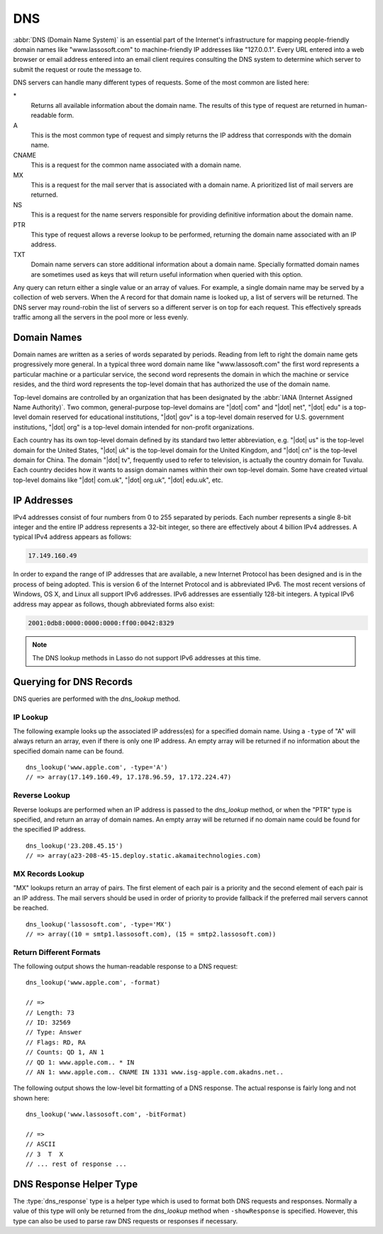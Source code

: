 .. _dns:

***
DNS
***

:abbr:`DNS (Domain Name System)` is an essential part of the Internet's
infrastructure for mapping people-friendly domain names like "www.lassosoft.com"
to machine-friendly IP addresses like "127.0.0.1". Every URL entered into a web
browser or email address entered into an email client requires consulting the
DNS system to determine which server to submit the request or route the message
to.

DNS servers can handle many different types of requests. Some of the most common
are listed here:

\*
   Returns all available information about the domain name. The results of this
   type of request are returned in human-readable form.

A
   This is the most common type of request and simply returns the IP address
   that corresponds with the domain name.

CNAME
   This is a request for the common name associated with a domain name.

MX
   This is a request for the mail server that is associated with a domain name.
   A prioritized list of mail servers are returned.

NS
   This is a request for the name servers responsible for providing definitive
   information about the domain name.

PTR
   This type of request allows a reverse lookup to be performed, returning the
   domain name associated with an IP address.

TXT
   Domain name servers can store additional information about a domain name.
   Specially formatted domain names are sometimes used as keys that will return
   useful information when queried with this option.

Any query can return either a single value or an array of values. For example, a
single domain name may be served by a collection of web servers. When the A
record for that domain name is looked up, a list of servers will be returned.
The DNS server may round-robin the list of servers so a different server is on
top for each request. This effectively spreads traffic among all the servers in
the pool more or less evenly.


Domain Names
============

Domain names are written as a series of words separated by periods. Reading from
left to right the domain name gets progressively more general. In a typical
three word domain name like "www.lassosoft.com" the first word represents a
particular machine or a particular service, the second word represents the
domain in which the machine or service resides, and the third word represents
the top-level domain that has authorized the use of the domain name.

Top-level domains are controlled by an organization that has been designated by
the :abbr:`IANA (Internet Assigned Name Authority)`. Two common, general-purpose
top-level domains are "|dot| com" and "|dot| net", "|dot| edu" is a top-level
domain reserved for educational institutions, "|dot| gov" is a top-level domain
reserved for U.S. government institutions, "|dot| org" is a top-level domain
intended for non-profit organizations.

Each country has its own top-level domain defined by its standard two letter
abbreviation, e.g. "|dot| us" is the top-level domain for the United States,
"|dot| uk" is the top-level domain for the United Kingdom, and "|dot| cn" is the
top-level domain for China. The domain "|dot| tv", frequently used to refer to
television, is actually the country domain for Tuvalu. Each country decides how
it wants to assign domain names within their own top-level domain. Some have
created virtual top-level domains like "|dot| com.uk", "|dot| org.uk", "|dot|
edu.uk", etc.


IP Addresses
============

IPv4 addresses consist of four numbers from 0 to 255 separated by periods. Each
number represents a single 8-bit integer and the entire IP address represents a
32-bit integer, so there are effectively about 4 billion IPv4 addresses. A
typical IPv4 address appears as follows:

.. code-block:: none

   17.149.160.49

In order to expand the range of IP addresses that are available, a new Internet
Protocol has been designed and is in the process of being adopted. This is
version 6 of the Internet Protocol and is abbreviated IPv6. The most recent
versions of Windows, OS X, and Linux all support IPv6 addresses. IPv6 addresses
are essentially 128-bit integers. A typical IPv6 address may appear as follows,
though abbreviated forms also exist:

.. code-block:: none

   2001:0db8:0000:0000:0000:ff00:0042:8329

.. note::
   The DNS lookup methods in Lasso do not support IPv6 addresses at this time.


Querying for DNS Records
========================

DNS queries are performed with the `dns_lookup` method.

.. method:: dns_lookup(name::string, ...)

   This method is used to query a DNS server for information about a specified
   domain name. It requires one parameter, the domain name being queried. The
   optional parameters are described in below. This method will return either a
   string, array, or :type:`dns_response` object.

   :param string name:
      The domain name being queried.
   :param -type:
      The type of data to look up. Defaults to "*" if the name parameter is a
      domain name or "PTR" if it is an IP address. Possible values include "*",
      "A", "NS", "MD", "MF", "CNAME", "SOA", "MB", "MG", "MR", "NULL", "WKS",
      "PTR", "HINFO", "MINFO", "MX", "TXT", "AXFR", "MAILB", "MAILA".
   :param -class:
      The class in which to perform the lookup. Defaults to "IN" which
      represents the Internet DNS system. Searching other classes is very rare.
      Possible values include "*", "IN", "CS", "CH".
   :param boolean -noRecurse:
      By default the local DNS server will automatically query other DNS servers
      to find the answer to a request. If this parameter is included then the
      query will only return information that is known directly by the local DNS
      server.
   :param boolean -inverse:
      Sets the inverse bit in the DNS query.
   :param boolean -status:
      Sets the status bit in the DNS query.
   :param boolean -showQuery:
      If specified the query is not actually performed, but a
      :type:`dns_response` object representing the query is returned.
   :param boolean -formatQuery:
      If specified the query is not actually performed, but a string describing
      the constructed query is returned.
   :param boolean -bitQuery:
      If specified the query is not actually performed, but a string is returned
      that shows the low-level bit representation of the constructed query.
   :param boolean -showResponse:
      If specified the response is returned as :type:`dns_response` object that
      can be inspected using the member methods described in the documentation
      below.
   :param boolean -format:
      If specified a string is returned that describes the response from the
      DNS server.
   :param boolean -bitFormat:
      If specified a string is returned that shows the low-level bit
      representation of the response from the DNS server.
   :param -hostname:
      Allows you to specify the name of a specific DNS server to query. Defaults
      to the DNS server set up in the OS.
   :param integer -port:
      The port of the DNS server to connect to when doing a DNS lookup.
   :param integer -timeout:
      How long to wait for a response when doing a DNS lookup.


IP Lookup
---------

The following example looks up the associated IP address(es) for a specified
domain name. Using a ``-type`` of "A" will always return an array, even if there
is only one IP address. An empty array will be returned if no information about
the specified domain name can be found. ::

   dns_lookup('www.apple.com', -type='A')
   // => array(17.149.160.49, 17.178.96.59, 17.172.224.47)


Reverse Lookup
--------------

Reverse lookups are performed when an IP address is passed to the
`dns_lookup` method, or when the "PTR" type is specified, and return an array of
domain names. An empty array will be returned if no domain name could be found
for the specified IP address. ::

   dns_lookup('23.208.45.15')
   // => array(a23-208-45-15.deploy.static.akamaitechnologies.com)


MX Records Lookup
-----------------

"MX" lookups return an array of pairs. The first element of each pair is a
priority and the second element of each pair is an IP address. The mail servers
should be used in order of priority to provide fallback if the preferred mail
servers cannot be reached. ::

   dns_lookup('lassosoft.com', -type='MX')
   // => array((10 = smtp1.lassosoft.com), (15 = smtp2.lassosoft.com))


Return Different Formats
------------------------

The following output shows the human-readable response to a DNS request::

   dns_lookup('www.apple.com', -format)

   // =>
   // Length: 73
   // ID: 32569
   // Type: Answer
   // Flags: RD, RA
   // Counts: QD 1, AN 1
   // QD 1: www.apple.com.. * IN
   // AN 1: www.apple.com.. CNAME IN 1331 www.isg-apple.com.akadns.net..

The following output shows the low-level bit formatting of a DNS response. The
actual response is fairly long and not shown here::

   dns_lookup('www.lassosoft.com', -bitFormat)

   // =>
   // ASCII
   // 3  T  X
   // ... rest of response ...


DNS Response Helper Type
========================

The :type:`dns_response` type is a helper type which is used to format both DNS
requests and responses. Normally a value of this type will only be returned from
the `dns_lookup` method when ``-showResponse`` is specified. However, this type
can also be used to parse raw DNS requests or responses if necessary.

.. type:: dns_response
.. method:: dns_response(message::bytes)

   Create a new :type:`dns_response` object. An object of this type can be
   returned from the `dns_lookup` method when ``-showResponse`` is specified.

.. member:: dns_response->format()

   Returns a formatted display of the entire response from the DNS server.

.. member:: dns_response->bitFormat()

   Returns a formatted display of the raw bits returned by the DNS server.

.. member:: dns_response->answer()

   Returns an array of answers for most DNS responses. Address lookups or
   reverse lookups will return an array of IP addresses or host names. MX record
   lookups will return an array of pairs, each with a priority and an IP
   address. Other lookups may return an array of strings or other data.

.. member:: dns_response->data()

   Returns the response as a raw byte stream.
